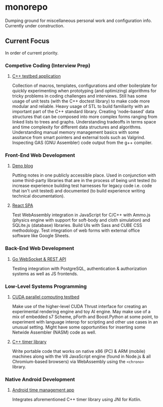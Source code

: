 *  monorepo
Dumping ground for miscellaneous personal work and configuration info.
Currently under construction.
** Current Focus
In order of current priority.
*** Competive Coding (Interview Prep)
**** [[./projects/cpp-app][C++ testbed application]]
Collection of macros, templates, configurations and other boilerplate for quickly experimenting when prototyping (and optimizing) algorithms for tricky problems in coding challenges and interviews.
Still has some usage of unit tests (with the C++ doctest library) to make code more modular and reliable.
Heavy usage of STL to build familiarity with an important part of the C++ standard library.
Creating 'node-based' data structures that can be composed into more complex forms ranging from linked lists to trees and graphs.
Understanding tradeoffs in terms space and time complexity for different data structures and algorithms.
Understanding manual memory management basics with some assitance from smart pointers and external tools such as Valgrind.
Inspecting GAS (GNU Assembler) code output from the g++ compiler.
*** Front-End Web Development
**** [[./projects/deno-app][Deno blog]]
Putting notes in one publicly accessible place.
Used in conjunction with some third-party libraries that are in the process of being unit tested (to increase experience building test harnesses for legacy code i.e. code that isn't unit tested) and documented (to build experience writing technical documentation).
**** [[./projects/react-app][React SPA]]
Test WebAssembly integration in JavaScript for C/C++ with Ammo.js (physics engine with support for soft-body and cloth simulation) and SQLite.js (database) libraries.
Build UIs with Sass and CUBE CSS methodology.
Test integration of web forms with external office software like Google Sheets.
*** Back-End Web Development
**** [[./projects/go-app][Go WebSocket & REST API]]
Testing integration with PostgreSQL, authentication & authorization systems as well as JS frontends.
*** Low-Level Systems Programming
**** [[./projects/cuda-app][CUDA parallel computing testbed]]
Make use of the higher-level CUDA Thrust interface for creating an experimental rendering engine and toy AI engine.
May make use of a mix of embedded s7 Scheme, pForth and Boost.Python at some point, to experiment with language interop for scripting and other use cases in an unusual setting.
Might have some opportunities for inserting some Netwide Assembler (NASM) code as well.
**** [[./projects/cpp-lib][C++ timer library]]
Write portable code that works on native x86 (PC) & ARM (mobile) machines along with the V8 JavaScript engine (found in Node.js & all Chromium-based browsers) via WebAssembly using the ~<chrono>~ library.
*** Native Android Development
**** [[./projects/android-app][Android time management app]]
Integrates aforementioned C++ timer library using JNI for Kotlin.
